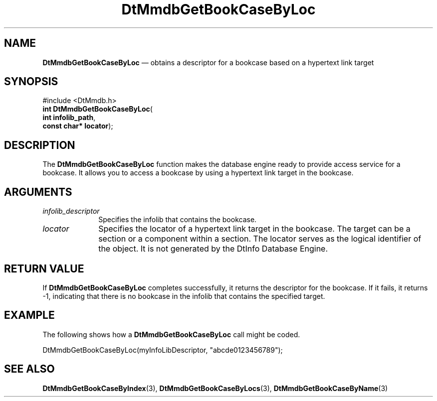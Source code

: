 '\" t
...\" MmdbGBBL.sgm /main/6 1996/09/08 20:06:32 rws $
.de P!
.fl
\!!1 setgray
.fl
\\&.\"
.fl
\!!0 setgray
.fl			\" force out current output buffer
\!!save /psv exch def currentpoint translate 0 0 moveto
\!!/showpage{}def
.fl			\" prolog
.sy sed -e 's/^/!/' \\$1\" bring in postscript file
\!!psv restore
.
.de pF
.ie     \\*(f1 .ds f1 \\n(.f
.el .ie \\*(f2 .ds f2 \\n(.f
.el .ie \\*(f3 .ds f3 \\n(.f
.el .ie \\*(f4 .ds f4 \\n(.f
.el .tm ? font overflow
.ft \\$1
..
.de fP
.ie     !\\*(f4 \{\
.	ft \\*(f4
.	ds f4\"
'	br \}
.el .ie !\\*(f3 \{\
.	ft \\*(f3
.	ds f3\"
'	br \}
.el .ie !\\*(f2 \{\
.	ft \\*(f2
.	ds f2\"
'	br \}
.el .ie !\\*(f1 \{\
.	ft \\*(f1
.	ds f1\"
'	br \}
.el .tm ? font underflow
..
.ds f1\"
.ds f2\"
.ds f3\"
.ds f4\"
.ta 8n 16n 24n 32n 40n 48n 56n 64n 72n 
.TH "DtMmdbGetBookCaseByLoc" "library call"
.SH "NAME"
\fBDtMmdbGetBookCaseByLoc\fP \(em obtains
a descriptor for a bookcase based on a hypertext link target
.SH "SYNOPSIS"
.PP
.nf
#include <DtMmdb\&.h>
\fBint \fBDtMmdbGetBookCaseByLoc\fP\fR(
\fBint \fBinfolib_path\fR\fR,
\fBconst char* \fBlocator\fR\fR);
.fi
.SH "DESCRIPTION"
.PP
The \fBDtMmdbGetBookCaseByLoc\fP function
makes the database engine ready to provide access service for
a bookcase\&. It allows you to access a bookcase by using
a hypertext link target in the bookcase\&.
.SH "ARGUMENTS"
.IP "\fIinfolib_descriptor\fP" 10
Specifies the infolib that contains the bookcase\&.
.IP "\fIlocator\fP" 10
Specifies the locator of a hypertext link target in the bookcase\&.
The target can be a section or a component within a section\&.
The locator serves as the logical identifier of the object\&.
It is not generated by the DtInfo Database Engine\&.
.SH "RETURN VALUE"
.PP
If \fBDtMmdbGetBookCaseByLoc\fP completes
successfully, it returns the descriptor for the bookcase\&.
If it fails, it returns -1, indicating that there is
no bookcase in the infolib that contains the specified target\&.
.SH "EXAMPLE"
.PP
The following shows how a \fBDtMmdbGetBookCaseByLoc\fP call
might be coded\&.
.PP
.nf
\f(CWDtMmdbGetBookCaseByLoc(myInfoLibDescriptor,  "abcde0123456789");\fR
.fi
.PP
.SH "SEE ALSO"
.PP
\fBDtMmdbGetBookCaseByIndex\fP(3),
\fBDtMmdbGetBookCaseByLocs\fP(3),
\fBDtMmdbGetBookCaseByName\fP(3)
...\" created by instant / docbook-to-man, Sun 02 Sep 2012, 09:40
